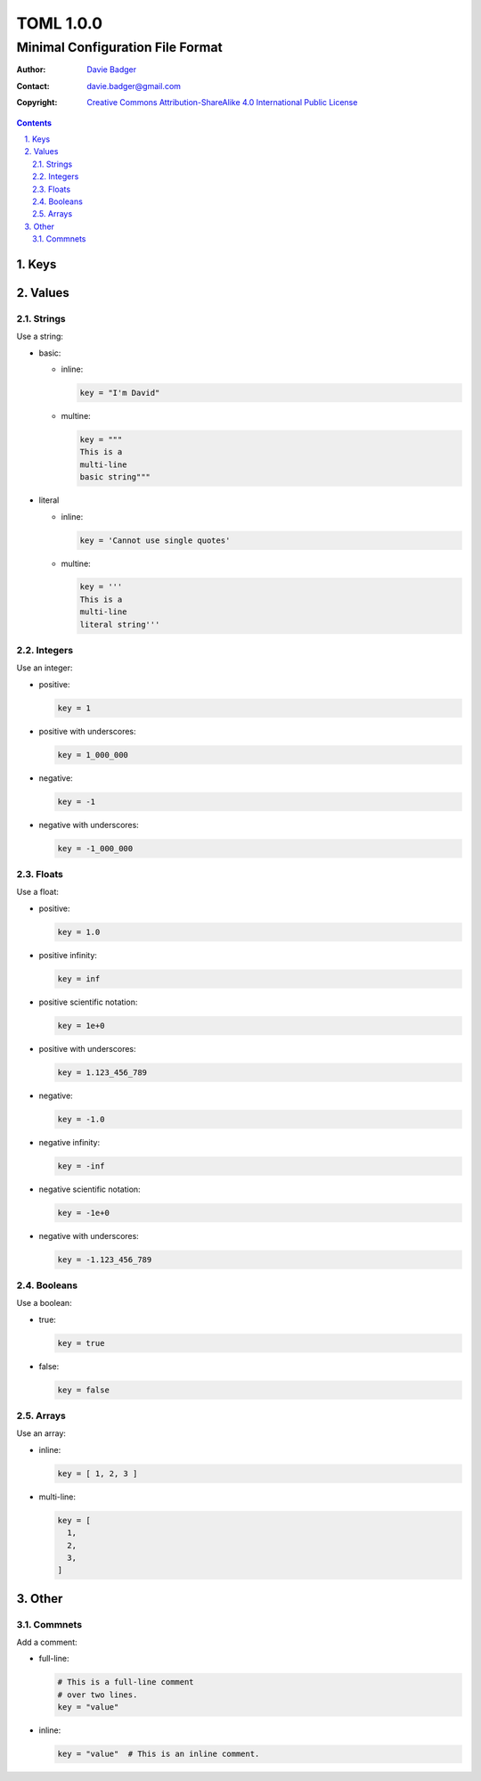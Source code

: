 ============
 TOML 1.0.0
============
-----------------------------------
 Minimal Configuration File Format
-----------------------------------

:Author: `Davie Badger`_
:Contact: davie.badger@gmail.com
:Copyright:
   `Creative Commons Attribution-ShareAlike 4.0 International Public License`__

.. contents::

.. sectnum::
   :suffix: .

__ https://creativecommons.org/licenses/by-sa/4.0/

.. _Davie Badger: https://github.com/daviebadger



Keys
====



Values
======

Strings
-------

Use a string:

* basic:

  * inline:

    .. code:: toml

       key = "I'm David"

  * multine:

    .. code:: toml

       key = """
       This is a
       multi-line
       basic string"""

* literal

  * inline:

    .. code:: toml

       key = 'Cannot use single quotes'

  * multine:

    .. code:: toml

       key = '''
       This is a
       multi-line
       literal string'''

Integers
--------

Use an integer:

* positive:

  .. code:: toml

     key = 1

* positive with underscores:

  .. code:: toml

     key = 1_000_000

* negative:

  .. code:: toml

     key = -1

* negative with underscores:

  .. code:: toml

     key = -1_000_000

Floats
------

Use a float:

* positive:

  .. code:: toml

     key = 1.0

* positive infinity:

  .. code:: toml

     key = inf

* positive scientific notation:

  .. code:: toml

     key = 1e+0

* positive with underscores:

  .. code:: toml

     key = 1.123_456_789

* negative:

  .. code:: toml

     key = -1.0

* negative infinity:

  .. code:: toml

     key = -inf

* negative scientific notation:

  .. code:: toml

     key = -1e+0

* negative with underscores:

  .. code:: toml

     key = -1.123_456_789

Booleans
--------

Use a boolean:

* true:

  .. code:: toml

     key = true

* false:

  .. code:: toml

     key = false

Arrays
------

Use an array:

* inline:

  .. code:: toml

     key = [ 1, 2, 3 ]

* multi-line:

  .. code:: toml

     key = [
       1,
       2,
       3,
     ]



Other
=====

Commnets
--------

Add a comment:

* full-line:

  .. code:: toml

     # This is a full-line comment
     # over two lines.
     key = "value"

* inline:

  .. code:: toml

     key = "value"  # This is an inline comment.

